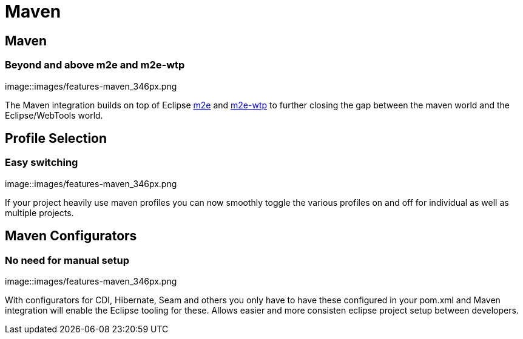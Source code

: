 = Maven
:awestruct-layout: features
:awestruct-module_id: maven
:awestruct-image_url: images/features-maven_346px.png
:awestruct-tagline: Closing the gap between Maven and WTP.
:awestruct-feature_order: 4

== Maven
=== Beyond and above m2e and m2e-wtp
image::images/features-maven_346px.png

The Maven integration builds on top of Eclipse http://www.eclipse.org/m2e[m2e] and http://www.eclipse.org/m2e-wtp[m2e-wtp] to further closing the gap between the maven world and the Eclipse/WebTools world.

== Profile Selection
=== Easy switching
image::images/features-maven_346px.png

If your project heavily use maven profiles you can now smoothly toggle the various profiles on and off for 
individual as well as multiple projects.   

== Maven Configurators
=== No need for manual setup 
image::images/features-maven_346px.png

With configurators for CDI, Hibernate, Seam and others you only have to have these configured 
in your pom.xml and Maven integration will enable the Eclipse tooling for these. Allows
easier and more consisten eclipse project setup between developers.
